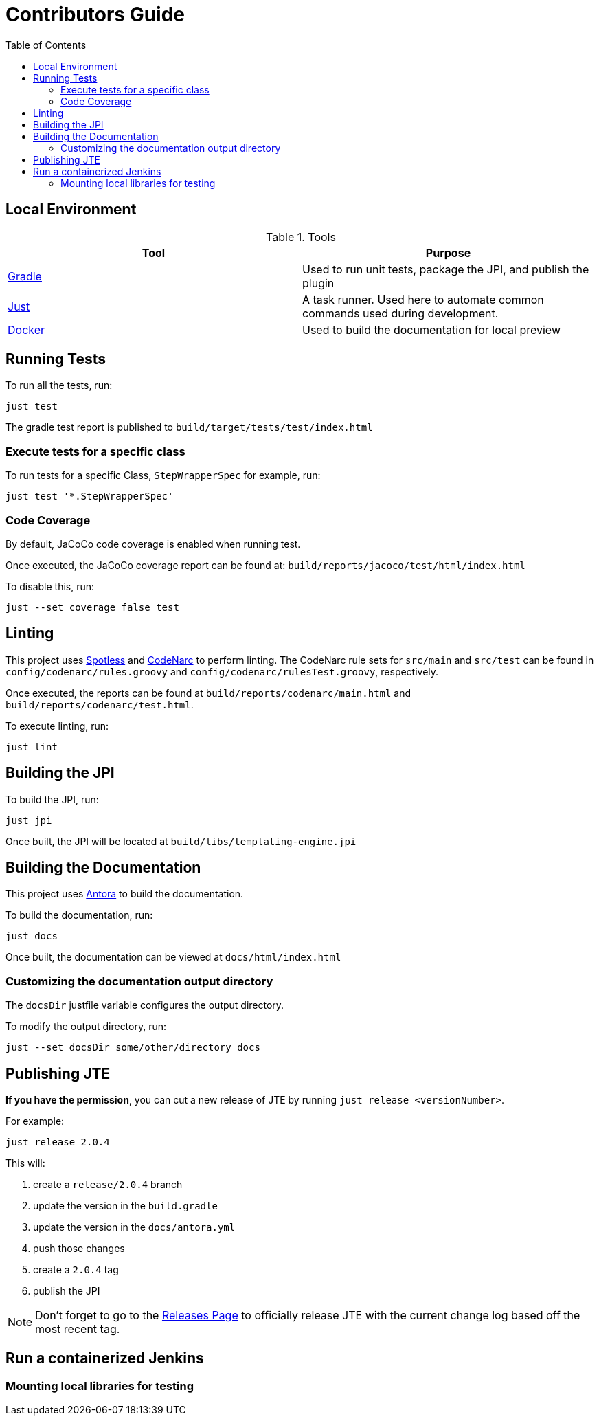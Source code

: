 :toc:

# Contributors Guide

## Local Environment

.Tools
|===
| Tool | Purpose

| https://gradle.org[Gradle]
| Used to run unit tests, package the JPI, and publish the plugin

| https://github.com/casey/just[Just]
| A task runner. Used here to automate common commands used during development.

| https://www.docker.com/get-started[Docker]
| Used to build the documentation for local preview

|===


## Running Tests

To run all the tests, run: 

[source,bash]
----
just test
----

The gradle test report is published to `build/target/tests/test/index.html`

### Execute tests for a specific class

To run tests for a specific Class, `StepWrapperSpec` for example, run:

[source,bash]
----
just test '*.StepWrapperSpec'
----

### Code Coverage

By default, JaCoCo code coverage is enabled when running test.

Once executed, the JaCoCo coverage report can be found at: `build/reports/jacoco/test/html/index.html`

To disable this, run:

[source, bash]
----
just --set coverage false test
----

## Linting

This project uses https://github.com/diffplug/spotless[Spotless] and https://github.com/CodeNarc/CodeNarc[CodeNarc] to perform linting. The CodeNarc rule sets for `src/main` and `src/test` can be found in `config/codenarc/rules.groovy` and `config/codenarc/rulesTest.groovy`, respectively. 

Once executed, the reports can be found at `build/reports/codenarc/main.html` and `build/reports/codenarc/test.html`.

To execute linting, run: 

[source,groovy]
----
just lint
----

## Building the JPI

To build the JPI, run: 

[source, bash]
----
just jpi
----

Once built, the JPI will be located at `build/libs/templating-engine.jpi`

## Building the Documentation

This project uses https://antora.org/[Antora] to build the documentation.

To build the documentation, run: 

[source, bash]
----
just docs
----

Once built, the documentation can be viewed at `docs/html/index.html`

### Customizing the documentation output directory

The `docsDir` justfile variable configures the output directory. 

To modify the output directory, run:

[source, bash]
----
just --set docsDir some/other/directory docs
----

## Publishing JTE

**If you have the permission**, you can cut a new release of JTE by running `just release <versionNumber>`. 

For example: 

[source, bash]
----
just release 2.0.4
----

This will:

1. create a `release/2.0.4` branch
2. update the version in the `build.gradle`
3. update the version in the `docs/antora.yml`
4. push those changes
5. create a `2.0.4` tag
6. publish the JPI

[NOTE]
====
Don't forget to go to the https://github.com/jenkinsci/templating-engine-plugin/releases[Releases Page] to officially release JTE with the current change log based off the most recent tag.
====

## Run a containerized Jenkins

### Mounting local libraries for testing